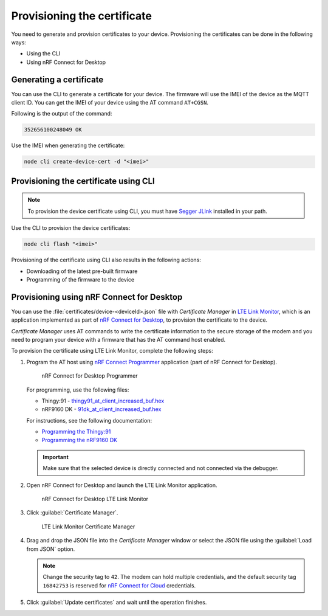 .. _devices-provisioning-certificate:

Provisioning the certificate
############################

You need to generate and provision certificates to your device.
Provisioning the certificates can be done in the following ways:

* Using the CLI
* Using nRF Connect for Desktop

Generating a certificate
************************

You can use the CLI to generate a certificate for your device.
The firmware will use the IMEI of the device as the MQTT client ID.
You can get the IMEI of your device using the AT command ``AT+CGSN``.

Following is the output of the command:

.. code-block::

    352656100248049 OK

Use the IMEI when generating the certificate:

.. code-block:: bash

    node cli create-device-cert -d "<imei>"

Provisioning the certificate using CLI
**************************************

.. note::

   To provision the device certificate using CLI, you must have `Segger JLink <https://www.segger.com/downloads/jlink/>`_ installed in your path.

Use the CLI to provision the device certificates:

.. code-block:: bash

    node cli flash "<imei>"

Provisioning of the certificate using CLI also results in the following actions:

* Downloading of the latest pre-built firmware
* Programming of the firmware to the device

Provisioning using nRF Connect for Desktop
******************************************

You can use the :file:`certificates/device-<deviceId>.json` file with *Certificate Manager* in `LTE Link Monitor <https://infocenter.nordicsemi.com/topic/ug_link_monitor/UG/link_monitor/lm_intro.html>`_, which is an application implemented as part of `nRF Connect for Desktop <https://infocenter.nordicsemi.com/topic/struct_nrftools/struct/nrftools_nrfconnect.html>`_, to provision the certificate to the device.

*Certificate Manager* uses AT commands to write the certificate information to the secure storage of the modem and you need to program your device with a firmware that has the AT command host enabled.

To provision the certificate using LTE Link Monitor, complete the following steps:

#. Program the AT host using `nRF Connect Programmer <https://infocenter.nordicsemi.com/topic/ug_nrf91_dk_gsg/UG/nrf91_DK_gsg/provisioning_certificate.html>`_ application (part of nRF Connect for Desktop). 

   .. figure:: ./images/programmer-desktop.png
      :alt: nRF Connect for Desktop Programmer

      nRF Connect for Desktop Programmer

   For programming, use the following files:
 
   *   Thingy:91 -  `thingy91_at_client_increased_buf.hex <https://github.com/NordicSemiconductor/asset-tracker-cloud-docs/releases/download/v4.2.1/thingy91_at_client_increased_buf.hex>`_
   *   nRF9160 DK - `91dk_at_client_increased_buf.hex <https://github.com/NordicSemiconductor/asset-tracker-cloud-docs/releases/download/v5.9.2/91dk_at_client_increased_buf.hex>`_

   For instructions, see the following documentation:

   *  `Programming the Thingy:91 <https://infocenter.nordicsemi.com/topic/ug_nc_programmer/UG/nrf_connect_programmer/ncp_pgming_thingy91_usb.html>`_
   *  `Programming the nRF9160 DK <https://infocenter.nordicsemi.com/topic/ug_nc_programmer/UG/common/ncp_programming_applications_nrf9160dk.html>`_

   .. important::

      Make sure that the selected device is directly connected and not connected via the debugger.


#. Open nRF Connect for Desktop and launch the LTE Link Monitor application.

   .. figure:: ./images/launch-lte-link-monitor-desktop.png
      :alt: nRF Connect for Desktop LTE Link Monitor
      
      nRF Connect for Desktop LTE Link Monitor

#. Click :guilabel:`Certificate Manager`.
 
   .. figure:: ./images/certificate-manager-desktop.png
      :alt: nRF Connect for Desktop Certificate Manager

      LTE Link Monitor Certificate Manager

#. Drag and drop the JSON file into the *Certificate Manager* window or select the JSON file using the :guilabel:`Load from JSON` option.

   .. note::

      Change the security tag to ``42``. The modem can hold multiple credentials, and the default security tag ``16842753`` is reserved for `nRF Connect for Cloud <https://www.nordicsemi.com/Software-and-Tools/Development-Tools/nRF-Connect-for-Cloud>`_ credentials.


#. Click :guilabel:`Update certificates` and wait until the operation finishes.
